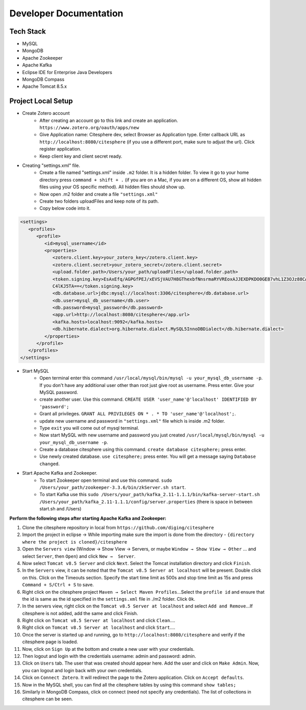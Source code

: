 Developer Documentation
=======================

.. autosummary::
   :toctree: generated


Tech Stack
----------
* MySQL
* MongoDB
* Apache Zookeeper
* Apache Kafka
* Eclipse IDE for Enterprise Java Developers
* MongoDB Compass
* Apache Tomcat 8.5.x

Project Local Setup
-------------------

* Create Zotero account
   * After creating an account go to this link and create an application.  ``https://www.zotero.org/oauth/apps/new``
   * Give Application name: Citesphere dev, select Browser as Application type. Enter callback URL as ``http://localhost:8080/citesphere`` (if you use a different port, make sure to adjust the url). Click register application.
   * Keep client key and client secret ready.

* Creating "settings.xml" file.
   * Create a file named "settings.xml" inside ``.m2`` folder. It is a hidden folder. To view it go to your home directory press ``command + shift + .`` (if you are on a Mac, if you are on a different OS, show all hidden files using your OS specific method). All hidden files should show up.
   * Now open .m2 folder and create a file ``"settings.xml"``
   * Create two folders uploadFiles and keep note of its path.
   * Copy below code into it.

.. code-block:: xml
   
      <settings>
         <profiles>
            <profile>
               <id>mysql_username</id>
               <properties>
                  <zotero.client.key>your_zotero_key</zotero.client.key>
                  <zotero.client.secret>your_zotero_secret</zotero.client.secret>
                  <upload.folder.path>/Users/your_path/uploadFiles</upload.folder.path>
                  <token.signing.key>EsAxEfq/AGPGfPEJ/xEVSjVAU7H8GThexbfNnsrmaRYVREoxAJJEXDPKDO0GE87vhL1Z3OJz88CACq
                  C4lKJ5TA==</token.signing.key>
                  <db.database.url>jdbc:mysql://localhost:3306/citesphere</db.database.url>
                  <db.user>mysql_db_username</db.user>
                  <db.password>mysql_password</db.password>
                  <app.url>http://localhost:8080/citesphere</app.url>
                  <kafka.hosts>localhost:9092</kafka.hosts>
                  <db.hibernate.dialect>org.hibernate.dialect.MySQL5InnoDBDialect</db.hibernate.dialect>
               </properties>
            </profile>
         </profiles>
      </settings>


* Start MySQL
   * Open terminal enter this command ``/usr/local/mysql/bin/mysql -u your_mysql_db_username -p``. 
     If you don't have any additional user other than root just give root as username. Press enter. Give your MySQL password.
      
   * create another user. Use this command. ``CREATE USER 'user_name'@'localhost' IDENTIFIED BY 'password';``
   
   * Grant all privileges.  ``GRANT ALL PRIVILEGES ON * . * TO 'user_name'@'localhost';``.
   
   * update new username and password in ``"settings.xml"`` file which is inside .m2 folder.
   
   * Type ``exit`` you will come out of mysql terminal.
   
   * Now start MySQL with new username and password you just created ``/usr/local/mysql/bin/mysql -u your_mysql_db_username -p``.
   
   * Create a database citesphere using this command. ``create database citesphere;`` press enter.
   
   * Use newly created database. ``use citesphere;`` press enter. You will get a message saying ``Database changed``.


* Start Apache Kafka and Zookeeper.
   * To start Zookeeper open terminal and use this command. ``sudo /Users/your_path/zookeeper-3.3.6/bin/zkServer.sh start``. 
   * To start Kafka use this ``sudo /Users/your_path/kafka_2.11-1.1.1/bin/kafka-server-start.sh /Users/your_path/kafka_2.11-1.1.1/config/server.properties``  (there is space in between start.sh and /Users)

**Perform the following steps after starting Apache Kafka and Zookeeper:**

1. Clone the citesphere repository in local from ``https://github.com/diging/citesphere``

2. Import the project in eclipse → While importing make sure the import is done from the directory - ``{directory where the project is cloned}/citesphere``

3. Open the ``Servers view`` (Window → Show View → Servers, or maybe ``Window → Show View → Other`` ...  and select ``Server``, then ``Open``) and click ``New →  Server``. 

4. Now select ``Tomcat v8.5 Server`` and click ``Next``. Select the Tomcat installation directory and click ``Finish``.

5. In the ``Servers`` view, it can be noted that the ``Tomcat v8.5 Server at localhost`` will be present. Double click on this. Click on the Timeouts section. Specify the start time limit as 500s and stop time limit as 15s and press ``Command + S/Ctrl + S`` to save.

6. Right click on the citesphere project ``Maven → Select Maven Profiles``...Select the ``profile id`` and ensure that the id is same as the id specified in the ``settings.xml`` file in ./m2 folder. Click ``Ok``.

7. In the servers view, right click on the ``Tomcat v8.5 Server at localhost`` and select ``Add and Remove``...If citesphere is not added, add the same and click Finish.

8. Right click on ``Tomcat v8.5 Server at localhost`` and click ``Clean``....

9. Right click on ``Tomcat v8.5 Server at localhost`` and click ``Start``....

10. Once the server is started up and running, go to ``http://localhost:8080/citesphere`` and verify if the citesphere page is loaded.

11. Now, click on ``Sign Up`` at the bottom and create a new user with your credentials.

12. Then logout and login with the credentials username: admin and password: admin.

13. Click on ``Users`` tab. The user that was created should appear here. Add the user and click on ``Make Admin``. Now, you can logout and login back with your own credentials.

14. Click on ``Connect Zotero``. It will redirect the page to the Zotero application. Click on ``Accept defaults``.

15. Now in the MySQL shell, you can find all the citesphere tables by using this command ``show tables;``

16. Similarly in MongoDB Compass, click on connect (need not specify any credentials). The list of collections in citesphere can be seen.